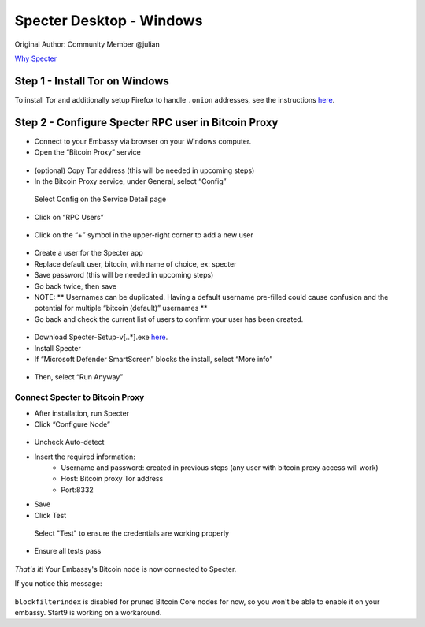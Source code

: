 ***********************
Specter Desktop - Windows
***********************

Original Author: Community Member @julian

`Why Specter <https://github.com/cryptoadvance/specter-desktop/blob/master/README.md#why>`_

Step 1 - Install Tor on Windows
===============================

To install Tor and additionally setup Firefox to handle ``.onion`` addresses, see the instructions `here <https://docs.start9labs.com/misc-guides/tor-firefox/index.html>`_.

Step 2 - Configure Specter RPC user in Bitcoin Proxy
====================================================

- Connect to your Embassy via browser on your Windows computer. 

- Open the “Bitcoin Proxy” service

.. figure:: /docs/integrations/specter/assets/bitcoin_proxy_service.png
  :width: 70%
  :alt: Bitcoin Proxy 

- (optional) Copy Tor address (this will be needed in upcoming steps)

- In the Bitcoin Proxy service, under General, select “Config”

.. figure:: /docs/integrations/specter/assets/bitcoin_proxy_config.png
  :width: 90%
  :alt: Bitcoin Proxy Config submenu

  Select Config on the Service Detail page

- Click on “RPC Users”

.. figure:: /docs/integrations/specter/assets/bitcoin_proxy_rpc.png
  :width: 90%
  :alt: Bitcoin Proxy Config RPC User submenu

- Click on the “+” symbol in the upper-right corner to add a new user

.. figure:: /docs/integrations/specter/assets/bitcoin_proxy_add_rpc_user.png
  :width: 90%
  :alt: Bitcoin Proxy Config RPC submenu

- Create a user for the Specter app
- Replace default user, bitcoin, with name of choice, ex: specter
- Save password (this will be needed in upcoming steps)
- Go back twice, then save
- NOTE: ** Usernames can be duplicated. Having a default username pre-filled could cause confusion and the potential for multiple “bitcoin (default)” usernames **

- Go back and check the current list of users to confirm your user has been created.

.. figure:: /docs/integrations/specter/assets/bitcoin_proxy_confirm_rpc_user.png
  :width: 90%
  :alt: RPC user confirmation

- Download Specter-Setup-v[*.*.*].exe `here <https://github.com/cryptoadvance/specter-desktop/releases>`_.
- Install Specter
- If “Microsoft Defender SmartScreen” blocks the install, select “More info”

.. figure:: /docs/integrations/specter/assets/windows_smartscreen.png
  :width: 70%
  :alt: Windows Defender SmartScreen

- Then, select “Run Anyway”

.. figure:: /docs/integrations/specter/assets/windows_smart_screen_run.png
  :width: 70%
  :alt: Windows Defender SmartScreen

Connect Specter to Bitcoin Proxy
--------------------------------

- After installation, run Specter
- Click “Configure Node”

.. figure:: /docs/integrations/specter/assets/specter_configure_node.png
  :width: 90%
  :alt: Specter Configure Node

- Uncheck Auto-detect
- Insert the required information:
    - Username and password: created in previous steps (any user with bitcoin proxy access will work)
    - Host: Bitcoin proxy Tor address 
    - Port:8332
- Save
- Click Test 

.. figure:: /docs/integrations/specter/assets/specter_rpc_configuration.png
  :width: 90%
  :alt: Specter RPC configuration

  Select "Test" to ensure the credentials are working properly

- Ensure all tests pass

.. figure:: /docs/integrations/specter/assets/specter_test_results.png
  :width: 60%
  :alt: Specter RPC configuration test results view

*That's it!* Your Embassy's Bitcoin node is now connected to Specter. 

If you notice this message:

.. figure:: /docs/integrations/specter/assets/core_info_error.jpg
  :width: 60%
  :alt: Bitcoin Core Node info


``blockfilterindex`` is disabled for pruned Bitcoin Core nodes for now, so you won't be able to enable it on your embassy. Start9 is working on a workaround.